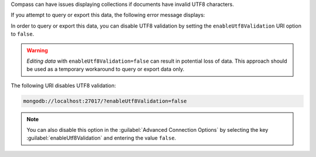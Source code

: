 Compass can have issues displaying collections if documents have 
invalid UTF8 characters.

If you attempt to query or export this data, the following error 
message displays: 

.. code-block:: none
   :copyable: false

   Invalid UTF-8 string in BSON document. 

In order to query or export this data, you can disable 
UTF8 validation by setting the ``enableUtf8Validation`` URI option to 
``false``. 

.. warning::

   *Editing data* with ``enableUtf8Validation=false`` can result in 
   potential loss of data. This approach should be used as a temporary 
   workaround to query or export data only.

The following URI disables UTF8 validation:

.. code-block:: javascript

      mongodb://localhost:27017/?enableUtf8Validation=false


.. note::

   You can also disable this option in the 
   :guilabel:`Advanced Connection Options` by 
   selecting the key :guilabel:`enableUtf8Validation` and entering 
   the value ``false``.
